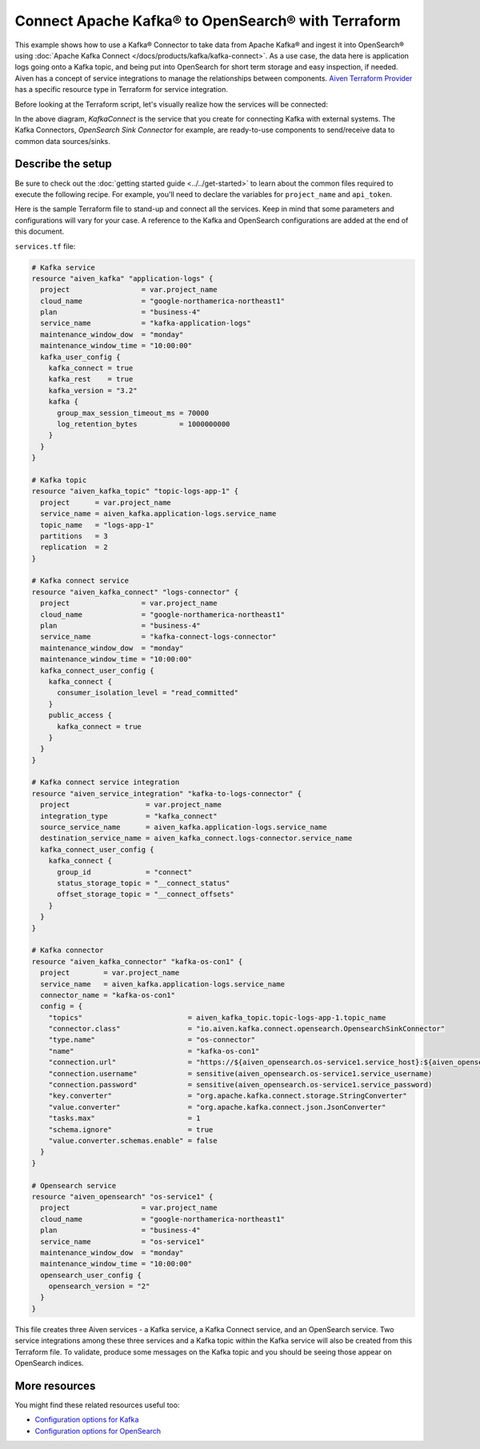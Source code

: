 Connect Apache Kafka® to OpenSearch® with Terraform
===================================================

This example shows how to use a Kafka® Connector to take data from Apache Kafka® and ingest it into OpenSearch® using :doc:`Apache Kafka Connect </docs/products/kafka/kafka-connect>`. As a use case, the data here is application logs going onto a Kafka topic, and being put into OpenSearch for short term storage and easy inspection, if needed.
Aiven has a concept of service integrations to manage the relationships between components. `Aiven Terraform Provider <https://registry.terraform.io/providers/aiven/aiven/latest/docs>`_
has a specific resource type in Terraform for service integration. 

Before looking at the Terraform script, let's visually realize how the services will be connected:

.. mermaid::

   flowchart LR
      kafka[Kafka]
      sikafka{{Service Integration}}
      kconn[Kafka Connect]
      kcopensearch{{Kafka Connector:<br /> OpenSearch Sink}}
      opensearch[OpenSearch]
      kafka --> sikafka --> kconn --> kcopensearch --> opensearch

In the above diagram, *KafkaConnect* is the service that you create for connecting Kafka with external systems. The Kafka Connectors, *OpenSearch Sink Connector* for example, are ready-to-use components to send/receive data to common data sources/sinks. 

Describe the setup
------------------

Be sure to check out the :doc:`getting started guide <../../get-started>` to learn about the common files required to execute the following recipe. For example, you'll need to declare the variables for ``project_name`` and ``api_token``.

.. dropdown:: Expand to check out the relevant common files needed for this recipe.

    Navigate to a new folder and add the following files.

    1. Add the following to a new ``provider.tf`` file:

    .. code:: terraform

       terraform {
         required_providers {
           aiven = {
             source  = "aiven/aiven"
             version = "~> 3.10.0"
           }
         }
       }
   
       provider "aiven" {
         api_token = var.aiven_api_token
       }
   
    You can also set the environment variable ``TF_VAR_aiven_api_token`` for the ``api_token`` property. With this, you don't need to pass the ``-var-file`` flag when executing Terraform commands.
 
    2. To avoid including sensitive information in source control, the variables are defined here in the ``variables.tf`` file. You can then use a ``*.tfvars`` file with the actual values so that Terraform receives the values during runtime, and exclude it.

    The ``variables.tf`` file defines the API token, the project name to use, and the prefix for the service name:

    .. code:: terraform

       variable "aiven_api_token" {
         description = "Aiven console API token"
         type        = string
       }
   
       variable "project_name" {
         description = "Aiven console project name"
         type        = string
       }
   
    3. The ``var-values.tfvars`` file holds the actual values and is passed to Terraform using the ``-var-file=`` flag.

    ``var-values.tfvars`` file:

    .. code:: terraform

       aiven_api_token     = "<YOUR-AIVEN-AUTHENTICATION-TOKEN-GOES-HERE>"
       project_name        = "<YOUR-AIVEN-CONSOLE-PROJECT-NAME-GOES-HERE>"

Here is the sample Terraform file to stand-up and connect all the services. Keep in mind that some parameters and configurations will vary for your case. A reference to the Kafka and OpenSearch configurations are added at the end of this document.

``services.tf`` file:

.. code:: terraform
  
  # Kafka service
  resource "aiven_kafka" "application-logs" {
    project                 = var.project_name
    cloud_name              = "google-northamerica-northeast1"
    plan                    = "business-4"
    service_name            = "kafka-application-logs"
    maintenance_window_dow  = "monday"
    maintenance_window_time = "10:00:00"
    kafka_user_config {
      kafka_connect = true
      kafka_rest    = true
      kafka_version = "3.2"
      kafka {
        group_max_session_timeout_ms = 70000
        log_retention_bytes          = 1000000000
      }
    }
  }
  
  # Kafka topic
  resource "aiven_kafka_topic" "topic-logs-app-1" {
    project      = var.project_name
    service_name = aiven_kafka.application-logs.service_name
    topic_name   = "logs-app-1"
    partitions   = 3
    replication  = 2
  }
  
  # Kafka connect service
  resource "aiven_kafka_connect" "logs-connector" {
    project                 = var.project_name
    cloud_name              = "google-northamerica-northeast1"
    plan                    = "business-4"
    service_name            = "kafka-connect-logs-connector"
    maintenance_window_dow  = "monday"
    maintenance_window_time = "10:00:00"
    kafka_connect_user_config {
      kafka_connect {
        consumer_isolation_level = "read_committed"
      }
      public_access {
        kafka_connect = true
      }
    }
  }
  
  # Kafka connect service integration
  resource "aiven_service_integration" "kafka-to-logs-connector" {
    project                  = var.project_name
    integration_type         = "kafka_connect"
    source_service_name      = aiven_kafka.application-logs.service_name
    destination_service_name = aiven_kafka_connect.logs-connector.service_name
    kafka_connect_user_config {
      kafka_connect {
        group_id             = "connect"
        status_storage_topic = "__connect_status"
        offset_storage_topic = "__connect_offsets"
      }
    }
  }
  
  # Kafka connector
  resource "aiven_kafka_connector" "kafka-os-con1" {
    project        = var.project_name
    service_name   = aiven_kafka.application-logs.service_name
    connector_name = "kafka-os-con1"
    config = {
      "topics"                         = aiven_kafka_topic.topic-logs-app-1.topic_name
      "connector.class"                = "io.aiven.kafka.connect.opensearch.OpensearchSinkConnector"
      "type.name"                      = "os-connector"
      "name"                           = "kafka-os-con1"
      "connection.url"                 = "https://${aiven_opensearch.os-service1.service_host}:${aiven_opensearch.os-service1.service_port}"
      "connection.username"            = sensitive(aiven_opensearch.os-service1.service_username)
      "connection.password"            = sensitive(aiven_opensearch.os-service1.service_password)
      "key.converter"                  = "org.apache.kafka.connect.storage.StringConverter"
      "value.converter"                = "org.apache.kafka.connect.json.JsonConverter"
      "tasks.max"                      = 1
      "schema.ignore"                  = true
      "value.converter.schemas.enable" = false
    }
  }
  
  # Opensearch service
  resource "aiven_opensearch" "os-service1" {
    project                 = var.project_name
    cloud_name              = "google-northamerica-northeast1"
    plan                    = "business-4"
    service_name            = "os-service1"
    maintenance_window_dow  = "monday"
    maintenance_window_time = "10:00:00"
    opensearch_user_config {
      opensearch_version = "2"
    }
  }

.. dropdown:: Expand to check out how to execute the Terraform files.

    The ``init`` command performs several different initialization steps in order to prepare the current working directory for use with Terraform. In our case, this command automatically finds, downloads, and installs the necessary Aiven Terraform provider plugins.
    
    .. code:: shell

       terraform init

    The ``plan`` command creates an execution plan and shows you the resources that will be created (or modified) for you. This command does not actually create any resource; this is more like a preview.

    .. code:: bash

       terraform plan -var-file=var-values.tfvars

    If you're satisfied with the output of ``terraform plan``, go ahead and run the ``terraform apply`` command which actually does the task or creating (or modifying) your infrastructure resources. 

    .. code:: bash

       terraform apply -var-file=var-values.tfvars
           
This file creates three Aiven services - a Kafka service, a Kafka Connect service, and an OpenSearch service. Two service integrations among these three services and a Kafka topic within the Kafka service will also be created from this Terraform file.
To validate, produce some messages on the Kafka topic and you should be seeing those appear on OpenSearch indices.

More resources
--------------

You might find these related resources useful too:

- `Configuration options for Kafka <https://docs.aiven.io/docs/products/kafka/reference/advanced-params.html>`_
- `Configuration options for OpenSearch <https://docs.aiven.io/docs/products/opensearch/reference/advanced-params.html>`_

